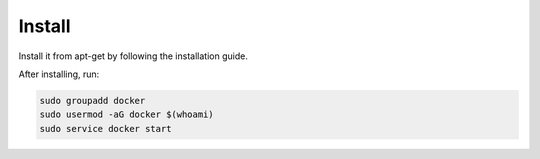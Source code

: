 Install
=======

Install it from apt-get by following the installation guide.

After installing, run:

.. code-block::

  sudo groupadd docker
  sudo usermod -aG docker $(whoami)
  sudo service docker start

